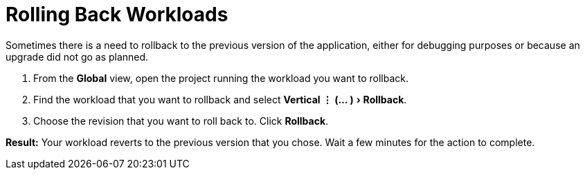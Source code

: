 = Rolling Back Workloads
:experimental:

Sometimes there is a need to rollback to the previous version of the application, either for debugging purposes or because an upgrade did not go as planned.

. From the *Global* view, open the project running the workload you want to rollback.
. Find the workload that you want to rollback and select menu:Vertical &#8942; (... )[Rollback].
. Choose the revision that you want to roll back to. Click *Rollback*.

*Result:* Your workload reverts to the previous version that you chose. Wait a few minutes for the action to complete.
